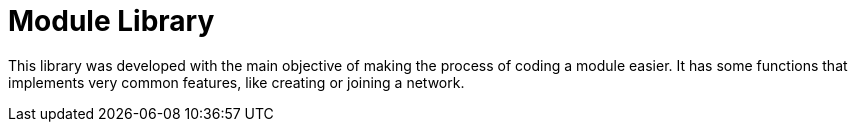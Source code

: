 # Module Library

This library was developed with the main objective of making the process of coding a module easier.
It has some functions that implements very common features, like creating or joining a network.


